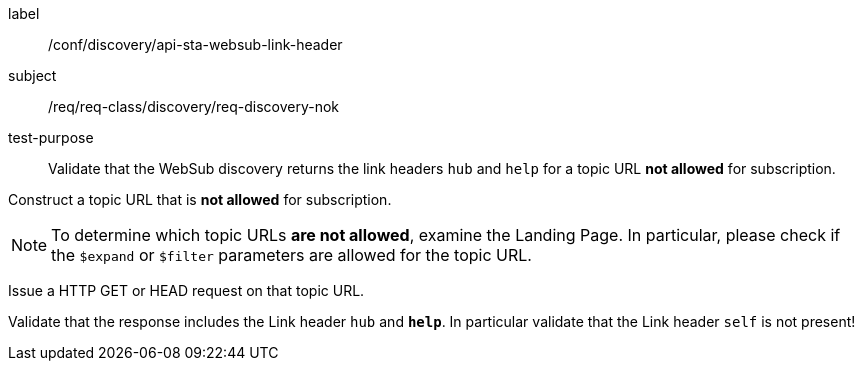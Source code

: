 [[ats_sta_websub_discovery_links_nok]]
[abstract_test]
====
[%metadata]
label:: /conf/discovery/api-sta-websub-link-header
subject:: /req/req-class/discovery/req-discovery-nok
test-purpose:: Validate that the WebSub discovery returns the link headers `hub` and `help` for a topic URL **not allowed** for subscription.

[.component,class=test method]
=====
[.component,class=step]
--
Construct a topic URL that is **not allowed** for subscription.
--

[NOTE]
To determine which topic URLs **are not allowed**, examine the Landing Page. In particular, please check if the `$expand` or `$filter` parameters are allowed for the topic URL.

[.component,class=step]
--
Issue a HTTP GET or HEAD request on that topic URL.
--

[.component,class=step]
--
Validate that the response includes the Link header `hub` and **`help`**. In particular validate that the Link header `self` is not present!
--
=====
====
